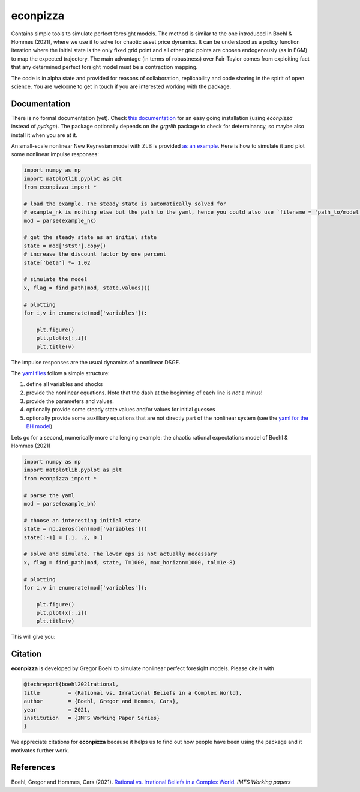 
econpizza
=========

Contains simple tools to simulate perfect foresight models. The method is similar to the one introduced in Boehl & Hommes (2021), where we use it to solve for chaotic asset price dynamics. It can be understood as a policy function iteration where the initial state is the only fixed grid point and all other grid points are chosen endogenously (as in EGM) to map the expected trajectory. The main advantage (in terms of robustness) over Fair-Taylor comes from exploiting fact that any determined perfect forsight model must be a contraction mapping.

The code is in alpha state and provided for reasons of collaboration, replicability and code sharing in the spirit of open science. You are welcome to get in touch if you are interested working with the package.


Documentation
-------

There is no formal documentation (yet). Check
`this documentation <https://pydsge.readthedocs.io/en/latest/installation_guide.html>`_ for an easy going installation (using `econpizza` instead of `pydsge`). The package optionally depends on the `grgrlib` package to check for determinancy, so maybe also install it when you are at it.

An small-scale nonlinear New Keynesian model with ZLB is provided `as an example <https://github.com/gboehl/econpizza/blob/master/econpizza/examples/nk.yaml>`_. Here is how to simulate it and plot some nonlinear impulse responses:


.. code-block:: python

    import numpy as np
    import matplotlib.pyplot as plt
    from econpizza import *

    # load the example. The steady state is automatically solved for
    # example_nk is nothing else but the path to the yaml, hence you could also use `filename = 'path_to/model.yaml'`
    mod = parse(example_nk)

    # get the steady state as an initial state
    state = mod['stst'].copy()
    # increase the discount factor by one percent
    state['beta'] *= 1.02

    # simulate the model
    x, flag = find_path(mod, state.values())

    # plotting
    for i,v in enumerate(mod['variables']):

        plt.figure()
        plt.plot(x[:,i])
        plt.title(v)

The impulse responses are the usual dynamics of a nonlinear DSGE.

The `yaml files <https://github.com/gboehl/econpizza/tree/master/econpizza/examples>`_ follow a simple structure:

1. define all variables and shocks
2. provide the nonlinear equations. Note that the dash at the beginning of each line is *not* a minus!
3. provide the parameters and values.
4. optionally provide some steady state values and/or values for initial guesses
5. optionally provide some auxilliary equations that are not directly part of the nonlinear system (see the `yaml for the BH model <https://github.com/gboehl/econpizza/blob/master/econpizza/examples/bh.yaml>`_)

Lets go for a second, numerically more challenging example: the chaotic rational expectations model of Boehl & Hommes (2021)

.. code-block:: python

    import numpy as np
    import matplotlib.pyplot as plt
    from econpizza import *

    # parse the yaml
    mod = parse(example_bh)

    # choose an interesting initial state
    state = np.zeros(len(mod['variables']))
    state[:-1] = [.1, .2, 0.]

    # solve and simulate. The lower eps is not actually necessary
    x, flag = find_path(mod, state, T=1000, max_horizon=1000, tol=1e-8)

    # plotting
    for i,v in enumerate(mod['variables']):

        plt.figure()
        plt.plot(x[:,i])
        plt.title(v)

This will give you:

.. image:: docs/p_and_n.png
  :width: 400
  :alt: Dynamics of prices and fractions

Citation
--------

**econpizza** is developed by Gregor Boehl to simulate nonlinear perfect foresight models. Please cite it with

.. code-block::

    @techreport{boehl2021rational,
    title         = {Rational vs. Irrational Beliefs in a Complex World},
    author        = {Boehl, Gregor and Hommes, Cars},
    year          = 2021,
    institution   = {IMFS Working Paper Series}
    }


We appreciate citations for **econpizza** because it helps us to find out how people have been using the package and it motivates further work.


References
----------

Boehl, Gregor and Hommes, Cars (2021). `Rational vs. Irrational Beliefs in a Complex World <https://gregorboehl.com/live/rational_chaos_bh.pdf>`_. *IMFS Working papers*
